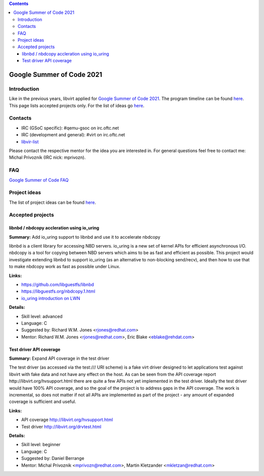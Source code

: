 .. contents::

Google Summer of Code 2021
==========================

Introduction
------------

Like in the previous years, libvirt applied for `Google Summer of Code
2021 <http://g.co/gsoc>`__. The program timeline can be found
`here <https://summerofcode.withgoogle.com/how-it-works/#timeline>`__.
This page lists accepted projects only. For the list of ideas go
`here <Google_Summer_of_Code_Ideas.html>`__.

Contacts
--------

-  IRC (GSoC specific): #qemu-gsoc on irc.oftc.net
-  IRC (development and general): #virt on irc.oftc.net
-  `libvir-list <https://www.redhat.com/mailman/listinfo/libvir-list>`__

Please contact the respective mentor for the idea you are interested in.
For general questions feel free to contact me: Michal Prívozník (IRC
nick: mprivozn).

FAQ
---

`Google Summer of Code FAQ <Google_Summer_of_Code_FAQ.html>`__

Project ideas
-------------

The list of project ideas can be found
`here <Google_Summer_of_Code_Ideas.html>`__.

Accepted projects
-----------------

libnbd / nbdcopy accleration using io_uring
~~~~~~~~~~~~~~~~~~~~~~~~~~~~~~~~~~~~~~~~~~~

**Summary:** Add io_uring support to libnbd and use it to accelerate
nbdcopy

libnbd is a client library for accessing NBD servers. io_uring is a new
set of kernel APIs for efficient asynchronous I/O. nbdcopy is a tool for
copying between NBD servers which aims to be as fast and efficient as
possible. This project would investigate extending libnbd to support
io_uring (as an alternative to non-blocking send/recv), and then how to
use that to make nbdcopy work as fast as possible under Linux.

**Links:**

-  https://github.com/libguestfs/libnbd
-  https://libguestfs.org/nbdcopy.1.html
-  `io_uring introduction on LWN <https://lwn.net/Articles/776703/>`__

**Details:**

-  Skill level: advanced
-  Language: C
-  Suggested by: Richard W.M. Jones <rjones@redhat.com>
-  Mentor: Richard W.M. Jones <rjones@redhat.com>, Eric Blake
   <eblake@rehdat.com>

Test driver API coverage
~~~~~~~~~~~~~~~~~~~~~~~~

**Summary:** Expand API coverage in the test driver

The test driver (as accessed via the test:/// URI scheme) is a fake virt
driver designed to let applications test against libvirt with fake data
and not have any effect on the host. As can be seen from the API
coverage report http://libvirt.org/hvsupport.html there are quite a few
APIs not yet implemented in the test driver. Ideally the test driver
would have 100% API coverage, and so the goal of the project is to
address gaps in the API coverage. The work is incremental, so does not
matter if not all APIs are implemented as part of the project - any
amount of expanded coverage is sufficient and useful.

**Links:**

-  API coverage http://libvirt.org/hvsupport.html
-  Test driver http://libvirt.org/drvtest.html

**Details:**

-  Skill level: beginner
-  Language: C
-  Suggested by: Daniel Berrange
-  Mentor: Michal Privoznik <mprivozn@redhat.com>, Martin Kletzander
   <mkletzan@redhat.com>

